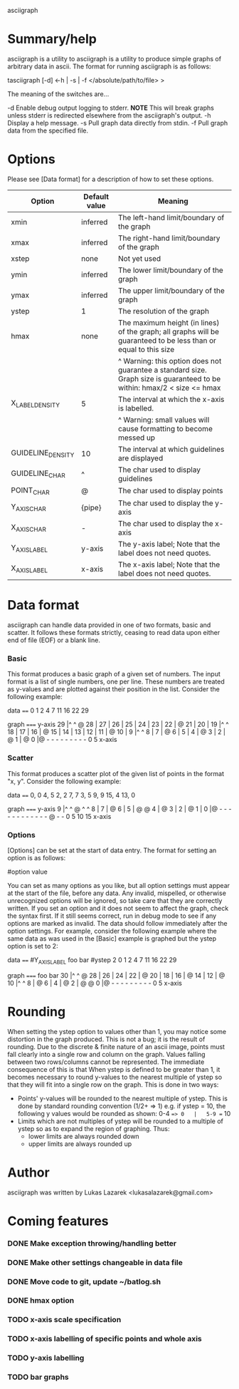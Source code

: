 asciigraph

* Summary/help
asciigraph is a utility to 
asciigraph is a utility to produce simple graphs of arbitrary data in ascii. The format for running asciigraph is as follows:

                    tasciigraph [-d] <-h | -s | -f </absolute/path/to/file> >

The meaning of the switches are...

-d          Enable debug output logging to stderr. *NOTE* This will break graphs unless stderr is redirected elsewhere from the asciigraph's output.
-h          Display a help message.
-s          Pull graph data directly from stdin.
-f          Pull graph data from the specified file.


* Options
Please see [Data format] for a description of how to set these options.

| Option            | Default value | Meaning                                                                                                                 |
|-------------------+---------------+-------------------------------------------------------------------------------------------------------------------------|
| xmin              | inferred      | The left-hand limit/boundary of the graph                                                                               |
| xmax              | inferred      | The right-hand limit/boundary of the graph                                                                              |
| xstep             | none          | Not yet used                                                                                                            |
| ymin              | inferred      | The lower limit/boundary of the graph                                                                                   |
| ymax              | inferred      | The upper limit/boundary of the graph                                                                                   |
| ystep             | 1             | The resolution of the graph                                                                                             |
| hmax              | none          | The maximum height (in lines) of the graph; all graphs will be guaranteed to be less than or equal to this size         |
|                   |               | ^ Warning: this option does not guarantee a standard size. Graph size is guaranteed to be within: hmax/2 < size <= hmax |
| X_LABEL_DENSITY   | 5             | The interval at which the x-axis is labelled.                                                                           |
|                   |               | ^ Warning: small values will cause formatting to become messed up                                                       |
| GUIDELINE_DENSITY | 10            | The interval at which guidelines are displayed                                                                          |
| GUIDELINE_CHAR    | ^             | The char used to display guidelines                                                                                     |
| POINT_CHAR        | @             | The char used to display points                                                                                         |
| Y_AXIS_CHAR       | {pipe}        | The char used to display the y-axis                                                                                     |
| X_AXIS_CHAR       | -             | The char used to display the x-axis                                                                                     |
| Y_AXIS_LABEL      | y-axis        | The y-axis label; Note that the label does not need quotes.                                                             |
| X_AXIS_LABEL      | x-axis        | The x-axis label; Note that the label does not need quotes.                                                             |

* Data format
asciigraph can handle data provided in one of two formats, basic and scatter.
It follows these formats strictly, ceasing to read data upon either end of file (EOF) or a blank line.
*** Basic
This format produces a basic graph of a given set of numbers. The input format is a list of single numbers, one per line. These numbers are treated as y-values and are plotted against their position in the list. Consider the following example:

data
====
0
1
2
4
7
11
16
22
29

graph
=====
y-axis
29   |^         ^     @
28   |
27   |
26   |
25   |
24   |
23   |
22   |              @
21   |
20   |
19   |^         ^
18   |
17   |
16   |            @
15   |
14   |
13   |
12   |
11   |          @
10   |
9    |^         ^
8    |
7    |        @
6    |
5    |
4    |      @
3    |
2    |    @
1    |  @
0    |@ - - - - - - - - -
      0         5
     x-axis

*** Scatter
This format produces a scatter plot of the given list of points in the format "x, y". Consider the following example:

data
====
0, 0
4, 5
2, 2
7, 7
3, 5
9, 9
15, 4
13, 0

graph
=====
y-axis
9    |^         ^       @ ^         ^
8    |
7    |              @
6    |
5    |      @ @
4    |                              @
3    |
2    |    @
1    |
0    |@ - - - - - - - - - - - - @ - -
      0         5         10        15
     x-axis

*** Options
[Options] can be set at the start of data entry. The format for setting an option is as follows:

#option value

You can set as many options as you like, but all option settings must appear at the start of the file, before any data. Any invalid, mispelled, or otherwise unrecognized options will be ignored, so take care that they are correctly written. If you set an option and it does not seem to affect the graph, check the syntax first. If it still seems correct, run in debug mode to see if any options are marked as invalid.
The data should follow immediately after the option settings. For example, consider the following example where the same data as was used in the [Basic] example is graphed but the ystep option is set to 2:

data
====
#Y_AXIS_LABEL foo bar
#ystep 2
0
1
2
4
7
11
16
22
29

graph
=====
foo bar
30   |^         ^     @
28   |
26   |
24   |
22   |              @
20   |
18   |
16   |            @
14   |
12   |          @
10   |^         ^
8    |        @
6    |
4    |      @
2    |  @ @
0    |@ - - - - - - - - -
      0         5
     x-axis

* Rounding
When setting the ystep option to values other than 1, you may notice some distortion in the graph produced. This is not a bug; it is the result of rounding. Due to the discrete & finite nature of an ascii image, points must fall clearly into a single row and column on the graph. Values falling between two rows/columns cannot be represented. The immediate consequence of this is that When ystep is defined to be greater than 1, it becomes necessary to round y-values to the nearest multiple of ystep so that they will fit into a single row on the graph. This is done in two ways:
 - Points' y-values will be rounded to the nearest multiple of ystep.
   This is done by standard rounding convention (1/2+ => 1)
   e.g. if ystep = 10, the following y values would be rounded as shown:
            0-4 ==> 0   |   5-9 == 10
 - Limits which are not multiples of ystep will be rounded to a multiple of ystep so as to expand the region of graphing. Thus:
   - lower limits are always rounded down
   - upper limits are always rounded up

* Author
asciigraph was written by Lukas Lazarek <lukasalazarek@gmail.com>

* Coming features
*** DONE Make exception throwing/handling better
*** DONE Make other settings changeable in data file
*** DONE Move code to git, update ~/batlog.sh
*** DONE hmax option
*** TODO x-axis scale specification
*** TODO x-axis labelling of specific points and whole axis
*** TODO y-axis labelling
*** TODO bar graphs
